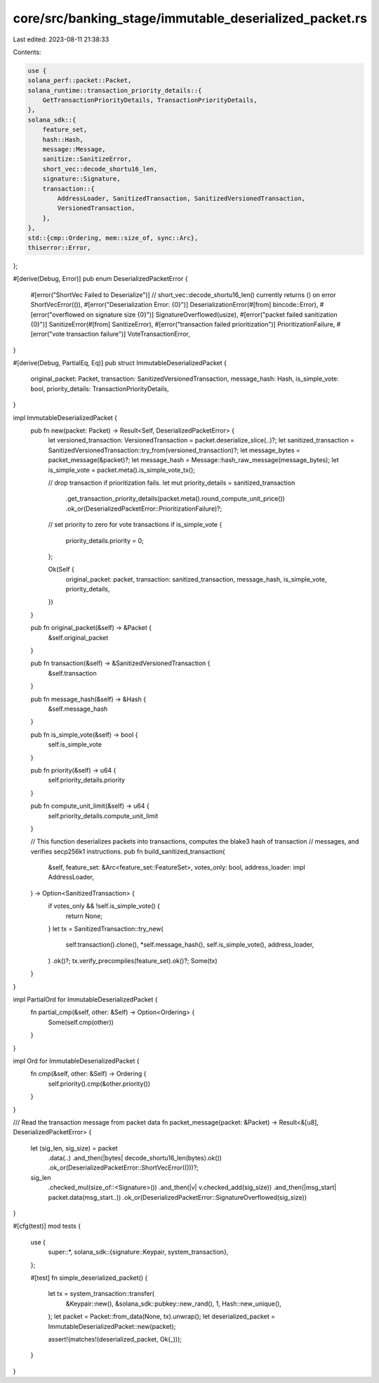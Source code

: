 core/src/banking_stage/immutable_deserialized_packet.rs
=======================================================

Last edited: 2023-08-11 21:38:33

Contents:

.. code-block:: rs

    use {
    solana_perf::packet::Packet,
    solana_runtime::transaction_priority_details::{
        GetTransactionPriorityDetails, TransactionPriorityDetails,
    },
    solana_sdk::{
        feature_set,
        hash::Hash,
        message::Message,
        sanitize::SanitizeError,
        short_vec::decode_shortu16_len,
        signature::Signature,
        transaction::{
            AddressLoader, SanitizedTransaction, SanitizedVersionedTransaction,
            VersionedTransaction,
        },
    },
    std::{cmp::Ordering, mem::size_of, sync::Arc},
    thiserror::Error,
};

#[derive(Debug, Error)]
pub enum DeserializedPacketError {
    #[error("ShortVec Failed to Deserialize")]
    // short_vec::decode_shortu16_len() currently returns () on error
    ShortVecError(()),
    #[error("Deserialization Error: {0}")]
    DeserializationError(#[from] bincode::Error),
    #[error("overflowed on signature size {0}")]
    SignatureOverflowed(usize),
    #[error("packet failed sanitization {0}")]
    SanitizeError(#[from] SanitizeError),
    #[error("transaction failed prioritization")]
    PrioritizationFailure,
    #[error("vote transaction failure")]
    VoteTransactionError,
}

#[derive(Debug, PartialEq, Eq)]
pub struct ImmutableDeserializedPacket {
    original_packet: Packet,
    transaction: SanitizedVersionedTransaction,
    message_hash: Hash,
    is_simple_vote: bool,
    priority_details: TransactionPriorityDetails,
}

impl ImmutableDeserializedPacket {
    pub fn new(packet: Packet) -> Result<Self, DeserializedPacketError> {
        let versioned_transaction: VersionedTransaction = packet.deserialize_slice(..)?;
        let sanitized_transaction = SanitizedVersionedTransaction::try_from(versioned_transaction)?;
        let message_bytes = packet_message(&packet)?;
        let message_hash = Message::hash_raw_message(message_bytes);
        let is_simple_vote = packet.meta().is_simple_vote_tx();

        // drop transaction if prioritization fails.
        let mut priority_details = sanitized_transaction
            .get_transaction_priority_details(packet.meta().round_compute_unit_price())
            .ok_or(DeserializedPacketError::PrioritizationFailure)?;

        // set priority to zero for vote transactions
        if is_simple_vote {
            priority_details.priority = 0;
        };

        Ok(Self {
            original_packet: packet,
            transaction: sanitized_transaction,
            message_hash,
            is_simple_vote,
            priority_details,
        })
    }

    pub fn original_packet(&self) -> &Packet {
        &self.original_packet
    }

    pub fn transaction(&self) -> &SanitizedVersionedTransaction {
        &self.transaction
    }

    pub fn message_hash(&self) -> &Hash {
        &self.message_hash
    }

    pub fn is_simple_vote(&self) -> bool {
        self.is_simple_vote
    }

    pub fn priority(&self) -> u64 {
        self.priority_details.priority
    }

    pub fn compute_unit_limit(&self) -> u64 {
        self.priority_details.compute_unit_limit
    }

    // This function deserializes packets into transactions, computes the blake3 hash of transaction
    // messages, and verifies secp256k1 instructions.
    pub fn build_sanitized_transaction(
        &self,
        feature_set: &Arc<feature_set::FeatureSet>,
        votes_only: bool,
        address_loader: impl AddressLoader,
    ) -> Option<SanitizedTransaction> {
        if votes_only && !self.is_simple_vote() {
            return None;
        }
        let tx = SanitizedTransaction::try_new(
            self.transaction().clone(),
            *self.message_hash(),
            self.is_simple_vote(),
            address_loader,
        )
        .ok()?;
        tx.verify_precompiles(feature_set).ok()?;
        Some(tx)
    }
}

impl PartialOrd for ImmutableDeserializedPacket {
    fn partial_cmp(&self, other: &Self) -> Option<Ordering> {
        Some(self.cmp(other))
    }
}

impl Ord for ImmutableDeserializedPacket {
    fn cmp(&self, other: &Self) -> Ordering {
        self.priority().cmp(&other.priority())
    }
}

/// Read the transaction message from packet data
fn packet_message(packet: &Packet) -> Result<&[u8], DeserializedPacketError> {
    let (sig_len, sig_size) = packet
        .data(..)
        .and_then(|bytes| decode_shortu16_len(bytes).ok())
        .ok_or(DeserializedPacketError::ShortVecError(()))?;
    sig_len
        .checked_mul(size_of::<Signature>())
        .and_then(|v| v.checked_add(sig_size))
        .and_then(|msg_start| packet.data(msg_start..))
        .ok_or(DeserializedPacketError::SignatureOverflowed(sig_size))
}

#[cfg(test)]
mod tests {
    use {
        super::*,
        solana_sdk::{signature::Keypair, system_transaction},
    };

    #[test]
    fn simple_deserialized_packet() {
        let tx = system_transaction::transfer(
            &Keypair::new(),
            &solana_sdk::pubkey::new_rand(),
            1,
            Hash::new_unique(),
        );
        let packet = Packet::from_data(None, tx).unwrap();
        let deserialized_packet = ImmutableDeserializedPacket::new(packet);

        assert!(matches!(deserialized_packet, Ok(_)));
    }
}



